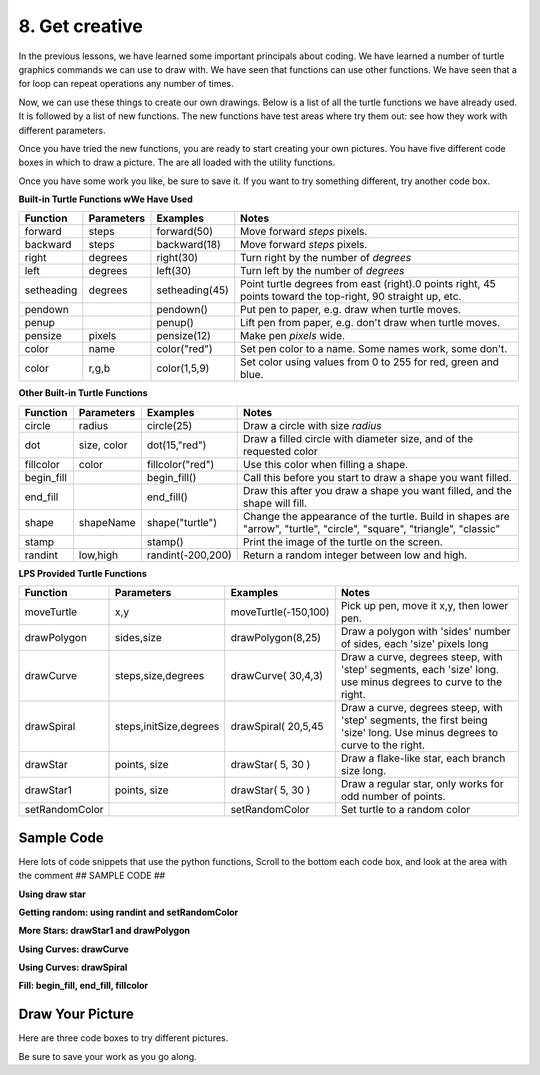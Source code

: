 ..  Copyright (C)  Brad Miller, David Ranum, Jeffrey Elkner, Peter Wentworth, Allen B. Downey, Chris
    Meyers, and Dario Mitchell.  Permission is granted to copy, distribute
    and/or modify this document under the terms of the GNU Free Documentation
    License, Version 1.3 or any later version published by the Free Software
    Foundation; with Invariant Sections being Forward, Prefaces, and
    Contributor List, no Front-Cover Texts, and no Back-Cover Texts.  A copy of
    the license is included in the section entitled "GNU Free Documentation
    License".


.. |NOTE| image:: ../../_static/LPS/pencil.png

.. role:: notetext

.. raw:: html

    <style> .notetext {color:green; font-weight: bold; font-size: 110%; } </style>

.. role:: sctnhead

.. raw:: html

    <style> .sctnhead {color:black; font-weight: bold; font-size: 140%; } </style>
    
.. qnum::
   :prefix: lps_gc_
   :start: 1


8. Get creative
-------------------------

In the previous lessons, we have learned some important principals about coding.  We have learned a number of turtle graphics commands we can use to draw with.  We have seen that functions can use other functions.  We have seen that a for loop can repeat operations any number of times.

Now, we can use these things to create our own drawings.  Below is a list of all the turtle functions we have already used.  It is followed by a list of new functions.  The new functions have test areas where try them out: see how they work with different parameters.

Once you have tried the new functions, you are ready to start creating your own pictures.   You have five different code boxes in which to draw a picture.  The are all loaded with the utility functions.

Once you have some work you like, be sure to save it.  If you want to try something different, try another code box.

**Built-in Turtle Functions wWe Have Used** 

=========== =============== ============== =============================================================================================================   
Function    Parameters       Examples       Notes 
                                           
=========== =============== ============== =============================================================================================================   
forward     steps           forward(50)    Move forward *steps* pixels.
backward    steps           backward(18)   Move forward *steps* pixels.
right       degrees         right(30)      Turn right by the number of *degrees*
left        degrees         left(30)       Turn left by the number of *degrees*
setheading  degrees         setheading(45) Point turtle degrees from east (right).0 points right, 45 points toward the top-right, 90 straight up, etc.
pendown                     pendown()      Put pen to paper, e.g. draw when turtle moves.
penup                       penup()        Lift pen from paper, e.g. don't draw when turtle moves.
pensize     pixels          pensize(12)    Make pen *pixels* wide.
color       name            color("red")   Set pen color to a name. Some names work, some don't.
color       r,g,b           color(1,5,9)   Set color using values from 0 to 255 for red, green and blue.
=========== =============== ============== =============================================================================================================   

**Other Built-in Turtle Functions** 

=========== =============== =================== ==========================================================================================================================   
Function    Parameters       Examples           Notes 
                                           
=========== =============== =================== ==========================================================================================================================   
circle      radius          circle(25)          Draw a circle with size *radius* 
dot         size, color     dot(15,"red")       Draw a filled circle with diameter size, and of the requested color
fillcolor   color           fillcolor("red")    Use this color when filling a shape.
begin_fill                  begin_fill()        Call this before you start to draw a shape you want filled.
end_fill                    end_fill()          Draw this after you draw a shape you want filled, and the shape will fill.
shape       shapeName       shape("turtle")     Change the appearance of the turtle.  Build in shapes are "arrow", "turtle", "circle", "square", "triangle", "classic"
stamp                       stamp()             Print the image of the turtle on the screen.
randint     low,high        randint(-200,200)   Return a random integer between low and high.
=========== =============== =================== ==========================================================================================================================   

**LPS Provided Turtle Functions** 

============== ======================= ==================== ==========================================================================================================================   
Function       Parameters              Examples             Notes 
                                           
============== ======================= ==================== ==========================================================================================================================   
moveTurtle     x,y                     moveTurtle(-150,100) Pick up pen, move it x,y, then lower pen.
drawPolygon    sides,size              drawPolygon(8,25)    Draw a polygon with 'sides' number of sides, each 'size' pixels long
drawCurve      steps,size,degrees      drawCurve( 30,4,3)   Draw a curve, degrees steep, with 'step' segments, each 'size' long.  use minus degrees to curve to the right.
drawSpiral     steps,initSize,degrees  drawSpiral( 20,5,45  Draw a curve, degrees steep, with 'step' segments, the first being 'size' long.  Use minus degrees to curve to the right.
drawStar       points, size            drawStar( 5, 30 )    Draw a flake-like star, each branch size long.
drawStar1      points, size            drawStar( 5, 30 )    Draw a regular star, only works for odd number of points.
setRandomColor                         setRandomColor       Set turtle to a random color
============== ======================= ==================== ==========================================================================================================================   

Sample Code
=============

Here lots of code snippets that use the python functions,  Scroll to the bottom
each code box, and look at the area with the comment ## SAMPLE CODE ##

**Using draw star**


.. activecode:: lps_gc_sample_1
    :above:
    :nocodelens:
    
    import turtle          
    import random
    from random import randrange
    from random import randint

    wn = turtle.Screen()  
    tur = turtle.Turtle()
    tur.speed(300)

    def moveTurtle( x, y ):
        tur.penup()
        tur.goto( x, y )
        tur.pendown()

    def drawStar( points, size ):
        angle = 360.0 / points
        for i in range( points):
            tur.forward( size )
            tur.back( size )
            tur.left( angle )


    ## SAMPLE CODE ##
    ## SAMPLE CODE ##
        # draw a simple 9 pointed star
    moveTurtle( -100, 0 )
    drawStar( 9, 100 )
    
        # draw a multicolor star
    moveTurtle( 100, 0 )
    width = 16
    for color in ["blue", "red", "yellow","green" ]:
        tur.color( color )
        tur.pensize( width )
        drawStar( 20, 100 )
        width = width - 4
      
**Getting random: using randint and setRandomColor**


.. activecode:: lps_gc_sample_2
    :above:
    :nocodelens:
    
    import turtle          
    import random
    from random import randrange
    from random import randint

    wn = turtle.Screen()  
    tur = turtle.Turtle()
    tur.speed(300)

    def moveTurtle( x, y ):
        tur.penup()
        tur.goto( x, y )
        tur.pendown()

    def drawStar( points, size ):
        angle = 360.0 / points
        for i in range( points):
            tur.forward( size )
            tur.penup()
            tur.back( size )
            tur.pendown()
            tur.left( angle )
    
    def setRandomColor():
        tur.color( randint(0,255), randint(0,255), randint(0,255))


    ## SAMPLE CODE ##
    ## SAMPLE CODE ##
    tur.pensize(2)
    for i in range(25):
        x = randint(-200,200)
        y = randint(-200,200)
        size = randint(25,40)
        points = randint(6,8)
        moveTurtle( x, y)
        setRandomColor()
        drawStar( points, size )
        
**More Stars: drawStar1 and drawPolygon**


.. activecode:: lps_gc_sample_3
    :above:
    :nocodelens:
    
    import turtle          
    import random
    from random import randrange
    from random import randint

    wn = turtle.Screen()  
    tur = turtle.Turtle()
    tur.speed(300)

    def moveTurtle( x, y ):
        tur.penup()
        tur.goto( x, y )
        tur.pendown()

    
    def setRandomColor():
        tur.color( randint(0,255), randint(0,255), randint(0,255))


    def starAngle( numSides ):
        a = getInternalAngle( numSides )
        if (numSides % 2) == 1 :
            angle = (180 - a) / 2.0
        else:
            angle = 180 - a
        return angle

    def getInternalAngle( sides ):
        return ( 180 * (sides-2)) / float(sides)

    def drawStar1(  sideCount,  sideSize ):
        tur.pendown()
        angle = starAngle( sideCount )
        tur.left( 90 - (angle / 2) )
        for i in range( sideCount ):
            tur.forward( sideSize )
            tur.right( 180 - angle)

    def drawPolygon( sides, size):
        # get internal angle
        internalAngle = getInternalAngle( sides )
        for i in range( sides ):
            tur.forward( size )
            tur.left( 180 - internalAngle )


    ## SAMPLE CODE ##
    ## SAMPLE CODE ##
    tur.pensize(2)
    x = -150
    y = -150
    points = 5
    polyside = 5
    for i in range(6):
        moveTurtle( x, y)
        tur.setheading(0)
        x = x + 50
        y = y + 50
        size = 60
        polysize = 15
        setRandomColor()
        drawStar1( points, size  )
        setRandomColor()
        drawPolygon( polyside, polysize )
        points = points + 4
        polyside = polyside + 1
        


**Using Curves: drawCurve**


.. activecode:: lps_gc_sample_4
    :above:
    :nocodelens:
    
    import turtle          
    import random
    from random import randrange
    from random import randint

    wn = turtle.Screen()  
    tur = turtle.Turtle()
    tur.speed(300)

    def moveTurtle( x, y ):
        tur.penup()
        tur.goto( x, y )
        tur.pendown()

    
    def setRandomColor():
        tur.color( randint(0,255), randint(0,255), randint(0,255))

    def  drawCurve( steps, size, degrees ):
        for i in range( steps ):
            tur.forward( size )
            tur.left( degrees ) 


    ## SAMPLE CODE ##
    ## SAMPLE CODE ##
    tur.pensize(2)
    moveTurtle( -150, -150)
    tur.pensize(2)
    moveTurtle( -150, -150)
    setRandomColor()
    drawCurve( 20, 5, 3)
    setRandomColor()
    drawCurve( 20, 5, -3)

    setRandomColor()
    drawCurve( 20, 5, 10)
    setRandomColor()
    drawCurve( 20, 5, -10)

    x = -150
    y = 0
    degrees = -2.5
    width = 15
    steps = 35
    size = 10
    tur.pensize( width )
    for color in ["violet","indigo","blue", "green","yellow","orange","red"]:
        moveTurtle( x, y )
        tur.setheading(45)
        tur.color( color )
        drawCurve( steps, size, degrees )
        y = y - width
        
    
**Using Curves: drawSpiral**


.. activecode:: lps_gc_sample_5
    :above:
    :nocodelens:
    
    import turtle          
    import random
    from random import randrange
    from random import randint

    wn = turtle.Screen()  
    tur = turtle.Turtle()
    tur.speed(300)

    def moveTurtle( x, y ):
        tur.penup()
        tur.goto( x, y )
        tur.pendown()

    def setRandomColor():
        tur.color( randint(0,255), randint(0,255), randint(0,255))

    def drawSpiral( steps, initSize, degrees  ):
        size = initSize
        for i in range( steps ):
            tur.forward( size )
            size = size + 1
            tur.left( degrees )
        

    ## SAMPLE CODE ##
    ## SAMPLE CODE ##
    steps = 60
    degrees = 30
    size = 3
    tur.pensize(10)
    setRandomColor()
    drawSpiral( steps, size, degrees )
    moveTurtle( 0, 0 )
    tur.setheading( 0 )
    setRandomColor()
    tur.pensize(5)
    drawSpiral( steps, size, degrees )
   

**Fill: begin_fill, end_fill, fillcolor**


.. activecode:: lps_gc_sample_6
    :above:
    :nocodelens:
    
    import turtle          
    import random
    from random import randrange
    from random import randint

    wn = turtle.Screen()  
    tur = turtle.Turtle()
    tur.speed(300)

    def getInternalAngle( sides ):
        return ( 180 * (sides-2)) / float(sides)

    def drawStar1(  sideCount,  sideSize ):
        tur.pendown()
        angle = starAngle( sideCount )
        tur.left( 90 - (angle / 2) )
        for i in range( sideCount ):
            tur.forward( sideSize )
            tur.right( 180 - angle)

    def drawPolygon( sides, size):
        # get internal angle
        internalAngle = getInternalAngle( sides )
        for i in range( sides ):
            tur.forward( size )
            tur.left( internalAngle )
        
    def moveTurtle( x, y ):
        tur.penup()
        tur.goto( x, y )
        tur.pendown()

    def starAngle( numSides ):
        a = getInternalAngle( numSides )
        if (numSides % 2) == 1 :
            angle = (180 - a) / 2.0
        else:
            angle = 180 - a
        return angle


    ## SAMPLE CODE ##
    ## SAMPLE CODE ##
    
    moveTurtle( -150, -150 )
    tur.fillcolor( "red" )
    tur.begin_fill()
    drawPolygon( 4, 80 )
    tur.end_fill()
    
    moveTurtle( -75, -75 )
    tur.setheading( 0 )
    tur.fillcolor( "blue" )
    tur.begin_fill()
    drawStar1( 7, 80 )
    tur.end_fill()
    
    moveTurtle( 0, 0)
    tur.setheading( 0 )
    tur.fillcolor( "green" )
    tur.color( "green" )
    tur.begin_fill()
    drawPolygon( 8, 100 )
    tur.end_fill()
    
   
Draw Your Picture
==================

Here are three code boxes to try different pictures.

Be sure to save your work as you go along.


.. activecode:: lps_gc_code_1
    :above:
    :nocodelens:
    

    import turtle          
    import random
    from random import randrange
    from random import randint

    wn = turtle.Screen()  
    tur = turtle.Turtle()
    tur.speed(300)

    def moveTurtle( x, y ):
        tur.penup()
        tur.goto( x, y )
        tur.pendown()

    def setRandomColor():
        tur.color( randint(0,255), randint(0,255), randint(0,255))

    def getInternalAngle( sides ):
        return ( 180 * (sides-2)) / float(sides)


    def drawPolygon( sides, size):
        # get internal angle
        internalAngle = getInternalAngle( sides )
        for i in range( sides ):
            tur.forward( size )
            tur.left( 180 - internalAngle )

    def drawCurve( steps, size, degrees ):
        for i in range( steps ):
            tur.forward( size )
            tur.left( degrees ) 

    def drawSpiral( steps,initSize,degrees  ):
        size = initSize
        for i in range( steps ):
            tur.forward( size )
            size = size + 1
            tur.left( degrees )

    def drawStar( points, size ):
        angle = 360.0 / points
        for i in range( points):
            tur.forward( size )
            tur.back( size )
            tur.left( angle )

    def starAngle( numSides ):
        a = getInternalAngle( numSides )
        if (numSides % 2) == 1 :
            angle = (180 - a) / 2.0
        else:
            angle = 180 - a
        return angle

    def drawStar1( sideCount,  sideSize ):
        if (sideCount % 2) == 0:
            return
        tur.pendown()
        angle = starAngle( sideCount )
        tur.left( 90 - (angle / 2) )
        for i in range( sideCount ):
            tur.forward( sideSize )
            tur.right( 180 - angle)

    ###### Draw here using turtle names tur
